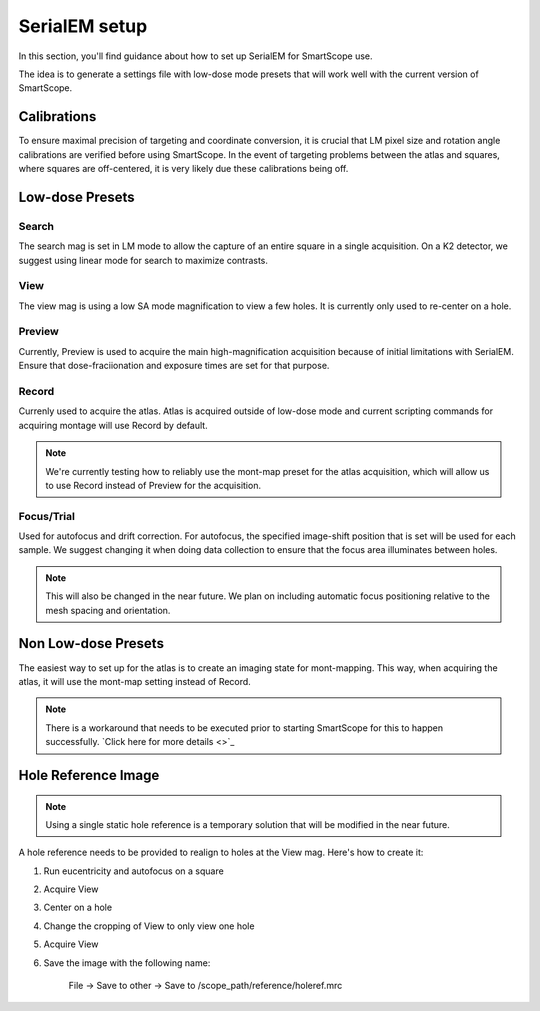 SerialEM setup
==============

In this section, you'll find guidance about how to set up SerialEM for SmartScope use. 

The idea is to generate a settings file with low-dose mode presets that will work well with the current version of SmartScope.

Calibrations
************

To ensure maximal precision of targeting and coordinate conversion, it is crucial that LM pixel size and rotation angle calibrations are verified before using SmartScope.
In the event of targeting problems between the atlas and squares, where squares are off-centered, it is very likely due these calibrations being off.

Low-dose Presets
****************

Search
#######
The search mag is set in LM mode to allow the capture of an entire square in a single acquisition.
On a K2 detector, we suggest using linear mode for search to maximize contrasts.

View
#######
The view mag is using a low SA mode magnification to view a few holes. It is currently only used to re-center on a hole.

Preview
#######
Currently, Preview is used to acquire the main high-magnification acquisition because of initial limitations with SerialEM.
Ensure that dose-fraciionation and exposure times are set for that purpose.

Record
#######

Currenly used to acquire the atlas. Atlas is acquired outside of low-dose mode and current scripting commands for acquiring montage will use Record by default.

.. note:: We're currently testing how to reliably use the mont-map preset for the atlas acquisition, which will allow us to use Record instead of Preview for the acquisition.

Focus/Trial
############

Used for autofocus and drift correction. For autofocus, the specified image-shift position that is set will be used for each sample. We suggest changing it when doing data collection to ensure that the focus area illuminates between holes.

.. note:: This will also be changed in the near future. We plan on including automatic focus positioning relative to the mesh spacing and orientation.

Non Low-dose Presets
********************

The easiest way to set up for the atlas is to create an imaging state for mont-mapping. This way, when acquiring the atlas, it will use the mont-map setting instead of Record.

.. note:: There is a workaround that needs to be executed prior to starting SmartScope for this to happen successfully. `Click here for more details <>`_

Hole Reference Image
********************

.. note:: Using a single static hole reference is a temporary solution that will be modified in the near future.

A hole reference needs to be provided to realign to holes at the View mag. Here's how to create it:

#. Run eucentricity and autofocus on a square
#. Acquire View
#. Center on a hole
#. Change the cropping of View to only view one hole
#. Acquire View
#. Save the image with the following name:
    
    File -> Save to other -> Save to /scope_path/reference/holeref.mrc

